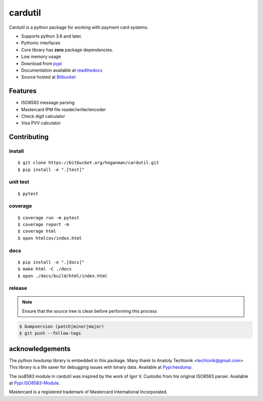 cardutil
========
Cardutil is a python package for working with payment card systems.

* Supports python 3.6 and later.
* Pythonic interfaces
* Core library has **zero** package dependencies.
* Low memory usage
* Download from `pypi <https://pypi.org/project/cardutil/>`_
* Documentation available at  `readthedocs <https://cardutil.readthedocs.io/en/latest/>`_
* Source hosted at `Bitbucket <https://bitbucket.com/hoganman/cardutil>`_


.. image:: https://img.shields.io/pypi/l/cardutil.svg

.. image:: https://img.shields.io/pypi/v/cardutil.svg
   :target: https://pypi.org/project/cardutil
   :alt: Pypi download

.. image:: https://img.shields.io/pypi/wheel/cardutil.svg

.. image:: https://img.shields.io/pypi/implementation/cardutil.svg

.. image:: https://img.shields.io/pypi/status/cardutil.svg

.. image:: https://img.shields.io/pypi/dm/cardutil.svg

.. image:: https://img.shields.io/pypi/pyversions/cardutil.svg

.. image:: https://readthedocs.org/projects/cardutil/badge/?version=latest
   :target: https://cardutil.readthedocs.io/en/latest/?badge=latest
   :alt: Documentation Status

Features
--------
* ISO8583 message parsing
* Mastercard IPM file reader/writer/encoder
* Check digit calculator
* Visa PVV calculator

Contributing
------------

install
~~~~~~~

::

    $ git clone https://bitbucket.org/hoganman/cardutil.git
    $ pip install -e ".[test]"

unit test
~~~~~~~~~

::

    $ pytest

coverage
~~~~~~~~

::

    $ coverage run -m pytest
    $ coverage report -m
    $ coverage html
    $ open htmlcov/index.html

docs
~~~~

::

    $ pip install -e ".[docs]"
    $ make html -C ./docs
    $ open ./docs/build/html/index.html

release
~~~~~~~
.. note::
   Ensure that the source tree is clean before performing this process

.. code-block:: bash

    $ bumpversion (patch|minor|major)
    $ git push --follow-tags

acknowledgements
----------------
The python `hexdump` library is embedded in this package. Many thank to Anatoly Techtonik <techtonik@gmail.com>
This library is a life saver for debugging issues with binary data.
Available at `Pypi:hexdump <https://pypi.org/project/hexdump/>`_.

The iso8583 module in cardutil was inspired by the work of Igor V. Custodio from his
original ISO8583 parser. Available at `Pypi:ISO8583-Module <https://pypi.org/project/ISO8583-Module/>`_.

Mastercard is a registered trademark of Mastercard International Incorporated.
